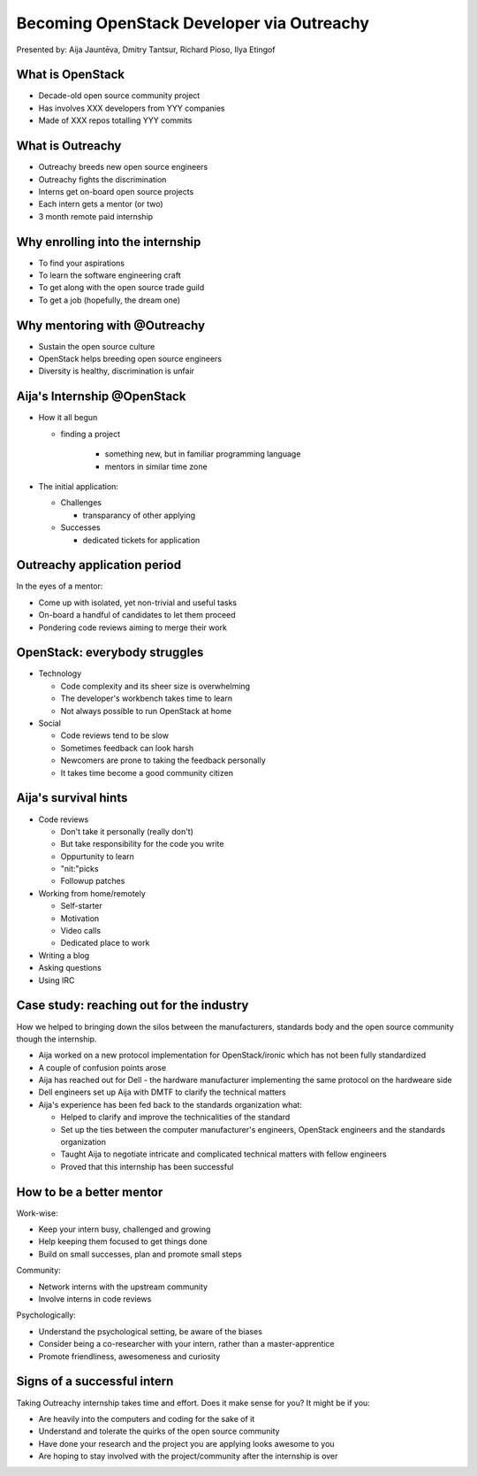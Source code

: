 
.. Becoming OpenStack Developer via Outreachy slides file, created by
   hieroglyph-quickstart on Wed Jan  2 14:19:51 2019.


Becoming OpenStack Developer via Outreachy
==========================================

Presented by: Aija Jauntēva, Dmitry Tantsur, Richard Pioso, Ilya Etingof

What is OpenStack
-----------------

* Decade-old open source community project
* Has involves XXX developers from YYY companies
* Made of XXX repos totalling YYY commits

What is Outreachy
-----------------

* Outreachy breeds new open source engineers
* Outreachy fights the discrimination
* Interns get on-board open source projects
* Each intern gets a mentor (or two)
* 3 month remote paid internship

Why enrolling into the internship
---------------------------------

* To find your aspirations
* To learn the software engineering craft
* To get along with the open source trade guild
* To get a job (hopefully, the dream one)

Why mentoring with @Outreachy
-----------------------------

* Sustain the open source culture
* OpenStack helps breeding open source engineers
* Diversity is healthy, discrimination is unfair

Aija's Internship @OpenStack
----------------------------

* How it all begun

  - finding a project

     - something new, but in familiar programming language
     - mentors in similar time zone

* The initial application:

  - Challenges

    - transparancy of other applying

  - Successes

    - dedicated tickets for application

Outreachy application period
----------------------------

In the eyes of a mentor:

* Come up with isolated, yet non-trivial and useful tasks
* On-board a handful of candidates to let them proceed
* Pondering code reviews aiming to merge their work

OpenStack: everybody struggles
------------------------------

* Technology

  - Code complexity and its sheer size is overwhelming
  - The developer's workbench takes time to learn
  - Not always possible to run OpenStack at home

* Social

  - Code reviews tend to be slow
  - Sometimes feedback can look harsh
  - Newcomers are prone to taking the feedback personally
  - It takes time become a good community citizen

Aija's survival hints
---------------------

* Code reviews

  - Don't take it personally (really don't)
  - But take responsibility for the code you write
  - Oppurtunity to learn
  - "nit:"picks
  - Followup patches

* Working from home/remotely

  - Self-starter
  - Motivation
  - Video calls
  - Dedicated place to work

* Writing a blog
* Asking questions
* Using IRC

Case study: reaching out for the industry
-----------------------------------------

How we helped to bringing down the silos between the manufacturers, standards body
and the open source community though the internship.

* Aija worked on a new protocol implementation for OpenStack/ironic which has not been fully standardized
* A couple of confusion points arose
* Aija has reached out for Dell - the hardware manufacturer implementing the same protocol on the hardweare side
* Dell engineers set up Aija with DMTF to clarify the technical matters
* Aija's experience has been fed back to the standards organization what:

  - Helped to clarify and improve the technicalities of the standard
  - Set up the ties between the computer manufacturer's engineers, OpenStack engineers and the standards organization
  - Taught Aija to negotiate intricate and complicated technical matters with fellow engineers
  - Proved that this internship has been successful

How to be a better mentor
-------------------------

Work-wise:

* Keep your intern busy, challenged and growing
* Help keeping them focused to get things done
* Build on small successes, plan and promote small steps

Community:

* Network interns with the upstream community
* Involve interns in code reviews

Psychologically:

* Understand the psychological setting, be aware of the biases
* Consider being a co-researcher with your intern, rather than a master-apprentice
* Promote friendliness, awesomeness and curiosity

Signs of a successful intern
----------------------------

Taking Outreachy internship takes time and effort. Does it make sense for you? It might be if you:

* Are heavily into the computers and coding for the sake of it
* Understand and tolerate the quirks of the open source community
* Have done your research and the project you are applying looks awesome to you
* Are hoping to stay involved with the project/community after the internship is over
